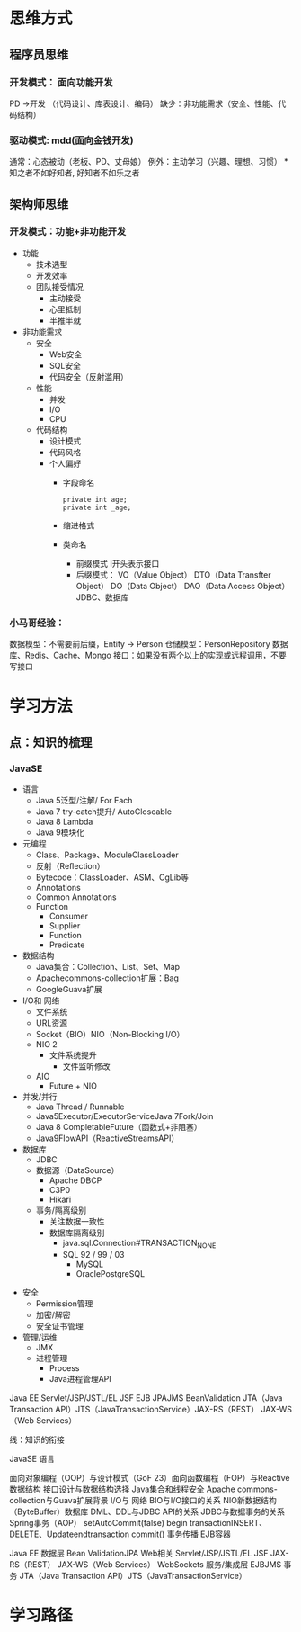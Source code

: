 * 思维方式
** 程序员思维
*** 开发模式： 面向功能开发
    PD ->开发 （代码设计、库表设计、编码） 
    缺少：非功能需求（安全、性能、代码结构）
*** 驱动模式: mdd(面向金钱开发)
    通常：心态被动（老板、PD、丈母娘）
    例外：主动学习（兴趣、理想、习惯）
    *知之者不如好知者, 好知者不如乐之者
** 架构师思维
*** 开发模式：功能+非功能开发
    + 功能
      + 技术选型
      + 开发效率
      + 团队接受情况
        + 主动接受
        + 心里抵制
        + 半推半就
    + 非功能需求
      + 安全
        + Web安全
        + SQL安全
        + 代码安全（反射滥用）
      + 性能
        + 并发
        + I/O
        + CPU
      + 代码结构
        + 设计模式
        + 代码风格
        + 个人偏好
          + 字段命名
            #+BEGIN_EXAMPLE
              private int age;
              private int _age;
            #+END_EXAMPLE
          + 缩进格式
          + 类命名
            + 前缀模式
              I开头表示接口
            + 后缀模式：
              VO（Value Object）
              DTO（Data Transfter Object）
              DO（Data Object）
              DAO（Data Access Object） JDBC、数据库
*** 小马哥经验：
    数据模型：不需要前后缀，Entity -> Person
    仓储模型：PersonRepository
    数据库、Redis、Cache、Mongo
    接口：如果没有两个以上的实现或远程调用，不要写接口
* 学习方法
** 点：知识的梳理
*** JavaSE
    + 语言
      + Java 5泛型/注解/ For Each
      + Java 7 try-catch提升/ AutoCloseable
      + Java 8 Lambda
      + Java 9模块化
    + 元编程
      + Class、Package、ModuleClassLoader
      + 反射（Reﬂection）
      + Bytecode：ClassLoader、ASM、CgLib等
      + Annotations
      + Common Annotations
      + Function
        + Consumer
        + Supplier
        + Function
        + Predicate
    + 数据结构
      + Java集合：Collection、List、Set、Map 
      + Apachecommons-collection扩展：Bag
      + GoogleGuava扩展
    + I/O和 网络
      + 文件系统
      + URL资源
      + Socket（BIO）NIO（Non-Blocking I/O）
      + NIO 2
        + 文件系统提升
          + 文件监听修改
      + AIO
        + Future + NIO
    + 并发/并行
      + Java Thread / Runnable
      + Java5Executor/ExecutorServiceJava 7Fork/Join
      + Java 8 CompletableFuture（函数式+非阻塞）
      + Java9FlowAPI（ReactiveStreamsAPI）
    + 数据库
      + JDBC
      + 数据源（DataSource）
        + Apache DBCP 
        + C3P0
        + Hikari
      + 事务/隔离级别
        + 关注数据一致性
        + 数据库隔离级别
          + java.sql.Connection#TRANSACTION_NONE
          + SQL 92 / 99 / 03
            + MySQL
            + OraclePostgreSQL
  + 安全
    + Permission管理
    + 加密/解密
    + 安全证书管理
  + 管理/运维
    + JMX
    + 进程管理
      + Process
      + Java进程管理API



Java EE
Servlet/JSP/JSTL/EL JSF
EJB JPAJMS
BeanValidation
JTA（Java Transaction API）JTS（JavaTransactionService）JAX-RS（REST）
JAX-WS（Web Services）


线：知识的衔接

JavaSE
语言





面向对象编程（OOP）与设计模式（GoF 23）面向函数编程（FOP）与Reactive
数据结构
接口设计与数据结构选择
Java集合和线程安全
Apache commons-collection与Guava扩展背景
I/O与 网络
BIO与I/O接口的关系
NIO新数据结构（ByteBuﬀer）数据库
DML、DDL与JDBC API的关系
JDBC与数据事务的关系
Spring事务（AOP）
setAutoCommit(false) begin transactionINSERT、DELETE、Updateendtransaction
commit()
事务传播
EJB容器

Java EE
数据层
Bean ValidationJPA
Web相关
Servlet/JSP/JSTL/EL JSF
JAX-RS（REST）
JAX-WS（Web Services）
WebSockets
服务/集成层
EJBJMS
事务
JTA（Java Transaction API）JTS（JavaTransactionService）
* 学习路径

